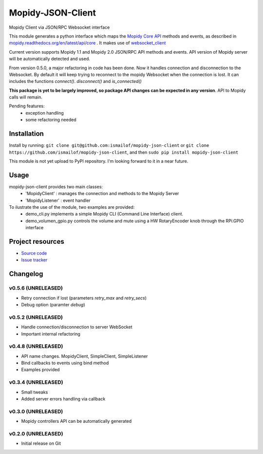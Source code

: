****************************
Mopidy-JSON-Client
****************************

Mopidy Client via JSON/RPC Websocket interface

This module generates a python interface which maps the `Mopidy Core API <https://mopidy.readthedocs.org/en/latest/api/core>`_ methods and events, as described in `mopidy.readthedocs.org/en/latest/api/core <https://mopidy.readthedocs.org/en/latest/api/core>`_ .
It makes use of `websocket_client <https://github.com/liris/websocket_client>`_

Current version supports Mopidy 1.1 and Mopidy 2.0 JSON/RPC API methods and events. API version of Mopidy server will be automatically detected and used.

From version 0.5.0, a major refactoring in code has been done. Now it handles connection and disconnection to the Websocket. By default it will keep trying to reconnect to the mopidy Websocket when the connection is lost. It can includes the functions `connect()`. `disconnect()` and `is_connected()`

**This package is yet to be largely improved, so package API changes can be expected in any version**. API to Mopidy calls will remain.

Pending features:
  - exception handling
  - some refactoring needed


Installation
============

Install by running:
``git clone git@github.com:ismailof/mopidy-json-client``
or 
``git clone https://github.com/ismailof/mopidy-json-client``, 
and then   
``sudo pip install mopidy-json-client``

This module is not yet upload to PyPI repository. I'm looking forward to it in a near future.

Usage
=====

mopidy-json-client provides two main classes:
   - 'MopidyClient' : manages the connection and methods to the Mopidy Server
   - 'MopidyListener' : event handler

To ilustrate the use of the module, two examples are provided:
   - demo_cli.py implements a simple Mopidy CLI (Command Line Interface) client.
   - demo_volumen_gpio.py controls the volume and mute using a HW RotaryEncoder knob through the RPi.GPIO interface


Project resources
=================

- `Source code <https://github.com/ismailof/mopidy-json-client>`_
- `Issue tracker <https://github.com/ismailof/mopidy-json-client/issues>`_


Changelog
=========

v0.5.6 (UNRELEASED)
----------------------------------------
- Retry connection if lost (parameters `retry_max` and `retry_secs`)
- Debug option (paramter `debug`)

v0.5.2 (UNRELEASED)
----------------------------------------
- Handle connection/disconnection to server WebSocket
- Important internal refactoring

v0.4.8 (UNRELEASED)
----------------------------------------
- API name changes. MopidyClient, SimpleClient, SimpleListener
- Bind callbacks to events using bind method
- Examples provided

v0.3.4 (UNRELEASED)
----------------------------------------
- Small tweaks
- Added server errors handling via callback

v0.3.0 (UNRELEASED)
----------------------------------------
- Mopidy controllers API can be automatically generated

v0.2.0 (UNRELEASED)
----------------------------------------
- Initial release on Git
